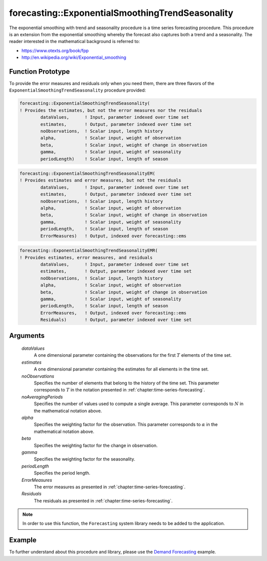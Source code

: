 .. aimms:function:: forecasting::ExponentialSmoothingTrendSeasonality(dataValues, estimates, noObservations, noAveragingPeriods, alpha, beta, gamma, periodLength, ErrorMeasures, Residuals)

forecasting::ExponentialSmoothingTrendSeasonality
=================================================

The exponential smoothing with trend and seasonality procedure is a time
series forecasting procedure. This procedure is an extension from the
exponential smoothing whereby the forecast also captures both a trend
and a seasonality. The reader interested in the mathematical background
is referred to:

-  https://www.otexts.org/book/fpp
-  http://en.wikipedia.org/wiki/Exponential_smoothing

Function Prototype
------------------

To provide the error measures and residuals only when you need them,
there are three flavors of the ``ExponentialSmoothingTrendSeasonality``
procedure provided:

.. code-block:: aimms

        forecasting::ExponentialSmoothingTrendSeasonality(    
        ! Provides the estimates, but not the error measures nor the residuals
                dataValues,      ! Input, parameter indexed over time set
                estimates,       ! Output, parameter indexed over time set
                noObservations,  ! Scalar input, length history
                alpha,           ! Scalar input, weight of observation
                beta,            ! Scalar input, weight of change in observation
                gamma,           ! Scalar input, weight of seasonality
                periodLength)    ! Scalar input, length of season

.. code-block:: aimms

        forecasting::ExponentialSmoothingTrendSeasonalityEM(  
        ! Provides estimates and error measures, but not the residuals
                dataValues,      ! Input, parameter indexed over time set
                estimates,       ! Output, parameter indexed over time set
                noObservations,  ! Scalar input, length history
                alpha,           ! Scalar input, weight of observation
                beta,            ! Scalar input, weight of change in observation
                gamma,           ! Scalar input, weight of seasonality
                periodLength,    ! Scalar input, length of season
                ErrorMeasures)   ! Output, indexed over forecasting::ems

.. code-block:: aimms

        forecasting::ExponentialSmoothingTrendSeasonalityEMR( 
        ! Provides estimates, error measures, and residuals
                dataValues,      ! Input, parameter indexed over time set
                estimates,       ! Output, parameter indexed over time set
                noObservations,  ! Scalar input, length history
                alpha,           ! Scalar input, weight of observation
                beta,            ! Scalar input, weight of change in observation
                gamma,           ! Scalar input, weight of seasonality
                periodLength,    ! Scalar input, length of season
                ErrorMeasures,   ! Output, indexed over forecasting::ems
                Residuals)       ! Output, parameter indexed over time set

Arguments
---------

    *dataValues*
        A one dimensional parameter containing the observations for the first
        :math:`T` elements of the time set.

    *estimates*
        A one dimensional parameter containing the estimates for all elements in
        the time set.

    *noObservations*
        Specifies the number of elements that belong to the history of the time
        set. This parameter corresponds to :math:`T` in the notation presented
        in :ref:`chapter:time-series-forecasting`.

    *noAveragingPeriods*
        Specifies the number of values used to compute a single average. This
        parameter corresponds to :math:`N` in the mathematical notation above.

    *alpha*
        Specifies the weighting factor for the observation. This parameter
        corresponds to :math:`\alpha` in the mathematical notation above.

    *beta*
        Specifies the weighting factor for the change in observation.

    *gamma*
        Specifies the weighting factor for the seasonality.

    *periodLength*
        Specifies the period length.

    *ErrorMeasures*
        The error measures as presented in :ref:`chapter:time-series-forecasting`.

    *Residuals*
        The residuals as presented in :ref:`chapter:time-series-forecasting`.

.. note::

    In order to use this function, the ``Forecasting`` system library needs
    to be added to the application.

Example
-------

To further understand about this procedure and library, please use the `Demand Forecasting <https://how-to.aimms.com/Articles/550/550-demand-forecasting.html>`_ example. 

